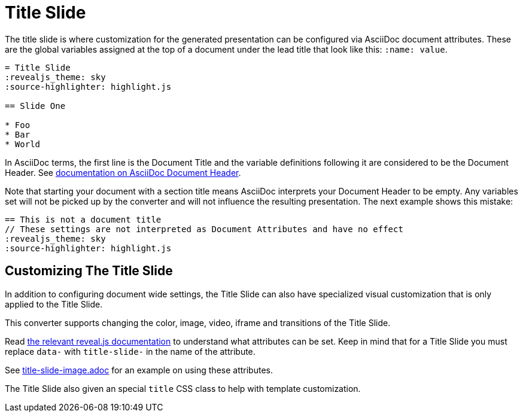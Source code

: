 = Title Slide
:navtitle: Title Slide

The title slide is where customization for the generated presentation can be configured via AsciiDoc document attributes.
These are the global variables assigned at the top of a document under the lead title that look like this: `:name: value`.

[source,asciidoc]
----
= Title Slide
:revealjs_theme: sky
:source-highlighter: highlight.js

== Slide One

* Foo
* Bar
* World
----

In AsciiDoc terms, the first line is the Document Title and the variable definitions following it are considered to be the Document Header.
See link:{url-asciidoctor-docs}/document/header/[documentation on AsciiDoc Document Header].

Note that starting your document with a section title means AsciiDoc interprets your Document Header to be empty.
Any variables set will not be picked up by the converter and will not influence the resulting presentation.
The next example shows this mistake:

[source,asciidoc]
----
== This is not a document title
// These settings are not interpreted as Document Attributes and have no effect
:revealjs_theme: sky
:source-highlighter: highlight.js
----

== Customizing The Title Slide

In addition to configuring document wide settings, the Title Slide can also have specialized visual customization that is only applied to the Title Slide.

This converter supports changing the color, image, video, iframe and transitions of the Title Slide.

Read link:{url-revealjs-doc}#slide-backgrounds[the relevant reveal.js documentation] to understand what attributes can be set.
Keep in mind that for a Title Slide you must replace `data-` with `title-slide-` in the name of the attribute.

See link:{url-project-examples}/title-slide-image.adoc[title-slide-image.adoc] for an example on using these attributes.

The Title Slide also given an special `title` CSS class to help with template customization.
